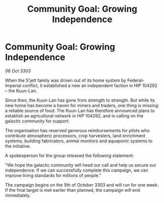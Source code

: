 :PROPERTIES:
:ID:       fa2a6714-9d19-4bbd-9906-3c7d5574b8b3
:END:
#+title: Community Goal: Growing Independence
#+filetags: :galnet:

* Community Goal: Growing Independence

/06 Oct 3303/

When the S'jett family was driven out of its home system by Federal-Imperial conflict, it established a new an independent faction in HIP 104292 – the Kuun-Lan. 

Since then, the Kuun-Lan has gone from strength to strength. But while its new home has become a haven for miners and traders, one thing is missing: a reliable source of food. The Kuun-Lan has therefore announced plans to establish an agricultural network in HIP 104292, and is calling on the galactic community for support. 

The organisation has reserved generous reimbursements for pilots who contribute atmospheric processors, crop harvesters, land enrichment systems, building fabricators, animal monitors and aquaponic systems to the initiative. 

A spokesperson for the group released the following statement: 

"We hope the galactic community will heed our call and help us secure our independence. If we can successfully complete this campaign, we can improve living standards for millions of people." 

The campaign begins on the 5th of October 3303 and will run for one week. If the final target is met earlier than planned, the campaign will end immediately.

